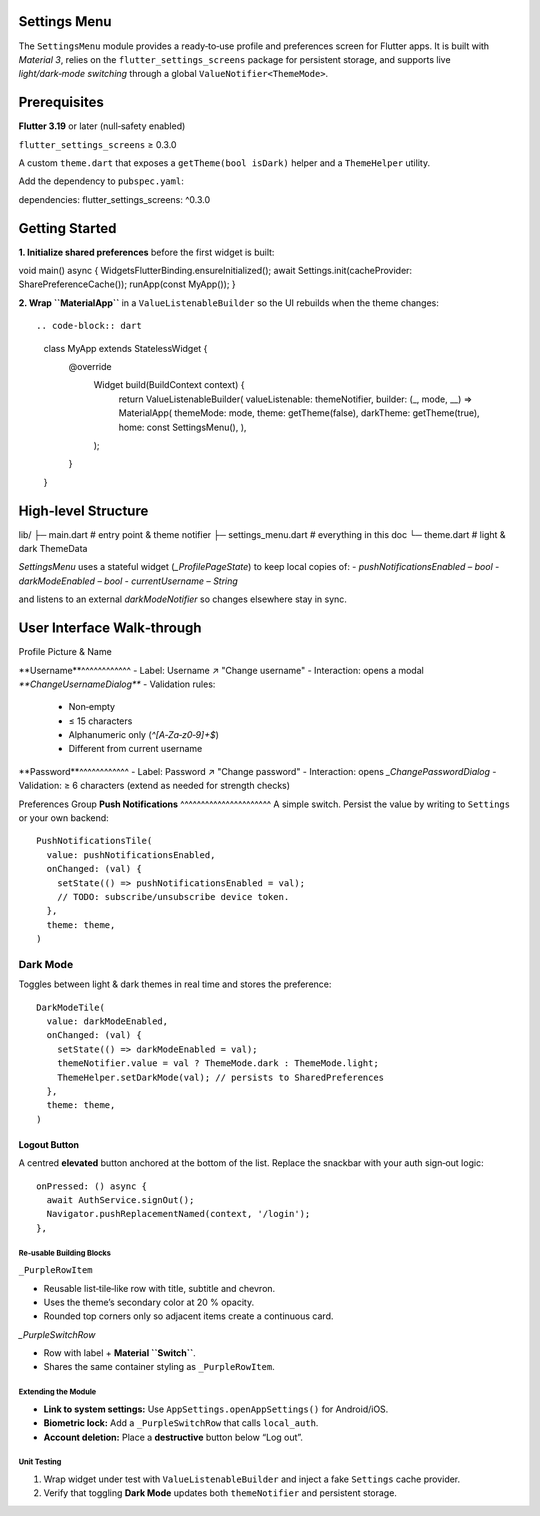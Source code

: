 **Settings Menu**
=============

The ``SettingsMenu`` module provides a ready‑to‑use profile and preferences screen for Flutter apps.  It is built with *Material 3*, relies on the ``flutter_settings_screens`` package for persistent storage, and supports live *light/dark‑mode switching* through a global ``ValueNotifier<ThemeMode>``.

**Prerequisites**
=============

**Flutter 3.19** or later (null‑safety enabled)

``flutter_settings_screens`` ≥ 0.3.0

A custom ``theme.dart`` that exposes a ``getTheme(bool isDark)`` helper and a ``ThemeHelper`` utility.

Add the dependency to ``pubspec.yaml``::

dependencies:
flutter_settings_screens: ^0.3.0

**Getting Started**
===============

**1. Initialize shared preferences** before the first widget is built::

void main() async {
WidgetsFlutterBinding.ensureInitialized();
await Settings.init(cacheProvider: SharePreferenceCache());
runApp(const MyApp());
}

**2. Wrap ``MaterialApp``** in a ``ValueListenableBuilder`` so the UI rebuilds when the theme changes::

.. code-block:: dart

  class MyApp extends StatelessWidget {
    @override
      Widget build(BuildContext context) {
        return ValueListenableBuilder(
        valueListenable: themeNotifier,
        builder: (_, mode, __) => MaterialApp(
        themeMode: mode,
        theme: getTheme(false),
        darkTheme: getTheme(true),
        home: const SettingsMenu(),
        ),
      );
    }
  }

**High‑level Structure**
==================


lib/
├─ main.dart            # entry point & theme notifier
├─ settings_menu.dart   # everything in this doc
└─ theme.dart           # light & dark ThemeData

`SettingsMenu` uses a stateful widget (`_ProfilePageState`) to keep local copies of:
- `pushNotificationsEnabled` – `bool`
- `darkModeEnabled` – `bool`
- `currentUsername` – `String`

and listens to an external `darkModeNotifier` so changes elsewhere stay in sync.

**User Interface Walk‑through**
================

Profile Picture & Name

**Username**^^^^^^^^^^^^
- Label: Username  ↗  "Change username"
- Interaction: opens a modal `**ChangeUsernameDialog**`
- Validation rules:
  - Non‑empty
  - ≤ 15 characters
  - Alphanumeric only (`^[A‑Za‑z0‑9]+$`)
  - Different from current username

.. code-block:: dart
  UsernameTile(
    currentUsername: currentUsername,
    onUsernameChanged: (name) {
    setState(() => currentUsername = name);
    },
    theme: theme,
  )

**Password**^^^^^^^^^^^^
- Label: Password  ↗  "Change password"
- Interaction: opens `_ChangePasswordDialog`
- Validation: ≥ 6 characters (extend as needed for strength checks)

Preferences Group
**Push Notifications**
^^^^^^^^^^^^^^^^^^^^^^
A simple switch.  Persist the value by writing to ``Settings`` or your own backend::

   PushNotificationsTile(
     value: pushNotificationsEnabled,
     onChanged: (val) {
       setState(() => pushNotificationsEnabled = val);
       // TODO: subscribe/unsubscribe device token.
     },
     theme: theme,
   )

**Dark Mode**
^^^^^^^^^^^^^

Toggles between light & dark themes in real time and stores the preference::

   DarkModeTile(
     value: darkModeEnabled,
     onChanged: (val) {
       setState(() => darkModeEnabled = val);
       themeNotifier.value = val ? ThemeMode.dark : ThemeMode.light;
       ThemeHelper.setDarkMode(val); // persists to SharedPreferences
     },
     theme: theme,
   )

Logout Button
~~~~~~~~~~~~~

A centred **elevated** button anchored at the bottom of the list.  Replace the snackbar with your auth sign‑out logic::

   onPressed: () async {
     await AuthService.signOut();
     Navigator.pushReplacementNamed(context, '/login');
   },

Re‑usable Building Blocks
-------------------------

``_PurpleRowItem``

- Reusable list‑tile‑like row with title, subtitle and chevron.
- Uses the theme’s secondary color at 20 % opacity.
- Rounded top corners only so adjacent items create a continuous card.
`_PurpleSwitchRow`

* Row with label + **Material ``Switch``**.
* Shares the same container styling as ``_PurpleRowItem``.

Extending the Module
--------------------

* **Link to system settings:** Use ``AppSettings.openAppSettings()`` for Android/iOS.
* **Biometric lock:** Add a ``_PurpleSwitchRow`` that calls ``local_auth``.
* **Account deletion:** Place a **destructive** button below “Log out”.

Unit Testing
------------

1. Wrap widget under test with ``ValueListenableBuilder`` and inject a fake ``Settings`` cache provider.
2. Verify that toggling **Dark Mode** updates both ``themeNotifier`` and persistent storage.

.. code-block:: dart
   :caption: Example widget test (shortened)

   testWidgets('dark mode switch updates notifier', (tester) async {
     await tester.pumpWidget(const SettingsMenu());
     final switchFinder = find.byType(Switch);
     await tester.tap(switchFinder);
     await tester.pumpAndSettle();
     expect(themeNotifier.value, ThemeMode.dark);
   });
